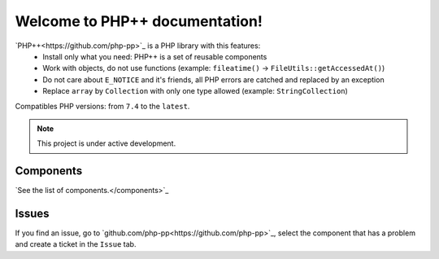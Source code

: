 Welcome to PHP++ documentation!
===============================

`PHP++<https://github.com/php-pp>`_ is a PHP library with this features:
 * Install only what you need: PHP++ is a set of reusable components
 * Work with objects, do not use functions (example: ``fileatime()`` -> ``FileUtils::getAccessedAt()``)
 * Do not care about ``E_NOTICE`` and it's friends, all PHP errors are catched and replaced by an exception
 * Replace ``array`` by ``Collection`` with only one type allowed (example: ``StringCollection``)

Compatibles PHP versions: from ``7.4`` to the ``latest``.

.. note::

   This project is under active development.

Components
----------

`See the list of components.</components>`_

Issues
------

If you find an issue, go to `github.com/php-pp<https://github.com/php-pp>`_, select the component that has a problem
and create a ticket in the ``Issue`` tab.
